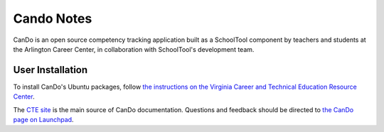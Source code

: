 .. _cando:

Cando Notes
===========

CanDo is an open source competency tracking application built as a SchoolTool component by teachers and students at the Arlington Career Center, in collaboration with SchoolTool's development team.

User Installation
-----------------

To install CanDo's Ubuntu packages, follow `the instructions on the Virginia Career and Technical Education Resource Center <http://cando.cteresource.org/phase2install.html>`_.  

The `CTE site <http://cando.cteresource.org/>`_ is the main source of CanDo documentation.  Questions and feedback should be directed to `the CanDo page on Launchpad <https://launchpad.net/cando>`_.
